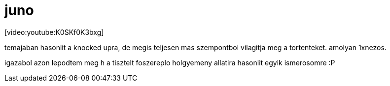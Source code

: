 = juno

:slug: juno
:category: film
:tags: hu
:date: 2008-03-29T02:08:15Z
++++
<p>[video:youtube:K0SKf0K3bxg]</p><p>temajaban hasonlit a knocked upra, de megis teljesen mas szempontbol vilagitja meg a tortenteket. amolyan 1xnezos.</p><p>igazabol azon lepodtem meg h a tisztelt foszereplo holgyemeny allatira hasonlit egyik ismerosomre :P</p>
++++
